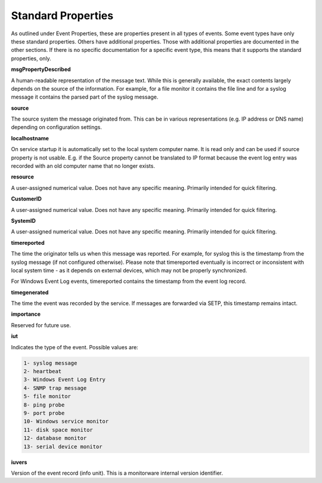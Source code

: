 .. index:: Standard Properties

Standard Properties
===================

As outlined under Event Properties, these are properties present in all types
of events. Some event types have only these standard properties. Others have
additional properties. Those with additional properties are documented in the
other sections. If there is no specific documentation for a specific event
type, this means that it supports the standard properties, only.


**msgPropertyDescribed**

A human-readable representation of the message text. While this is generally
available, the exact contents largely depends on the source of the information.
For example, for a file monitor it contains the file line and for a syslog
message it contains the parsed part of the syslog message.

**source**

The source system the message originated from. This can be in various
representations (e.g. IP address or DNS name) depending on configuration
settings.

**localhostname**

On service startup it is automatically set to the local system computer name. It is read only and can be used if source property is not usable. E.g. if the Source property cannot be translated to IP format because the event log entry was recorded with an old computer name that no longer exists.

**resource**

A user-assigned numerical value. Does not have any specific meaning. Primarily
intended for quick filtering.

**CustomerID**

A user-assigned numerical value. Does not have any specific meaning. Primarily
intended for quick filtering.

**SystemID**

A user-assigned numerical value. Does not have any specific meaning. Primarily
intended for quick filtering.

**timereported**

The time the originator tells us when this message was reported. For example,
for syslog this is the timestamp from the syslog message (if not configured
otherwise). Please note that timereported eventually is incorrect or
inconsistent with local system time - as it depends on external devices, which
may not be properly synchronized.

For Windows Event Log events, timereported contains the timestamp from the
event log record.

**timegenerated**

The time the event was recorded by the service. If messages are forwarded via
SETP, this timestamp remains intact.

**importance**

Reserved for future use.

**iut**

Indicates the type of the event. Possible values are:

.. code-block:: text

  1- syslog message
  2- heartbeat
  3- Windows Event Log Entry
  4- SNMP trap message
  5- file monitor
  8- ping probe
  9- port probe
  10- Windows service monitor
  11- disk space monitor
  12- database monitor
  13- serial device monitor

**iuvers**

Version of the event record (info unit). This is a monitorware internal version
identifier.
